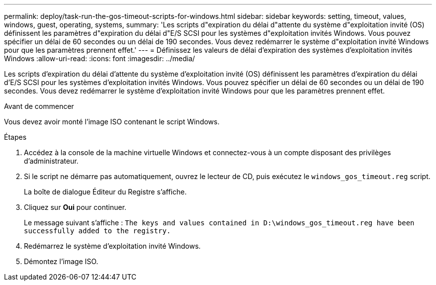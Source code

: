 ---
permalink: deploy/task-run-the-gos-timeout-scripts-for-windows.html 
sidebar: sidebar 
keywords: setting, timeout, values, windows, guest, operating, systems, 
summary: 'Les scripts d"expiration du délai d"attente du système d"exploitation invité (OS) définissent les paramètres d"expiration du délai d"E/S SCSI pour les systèmes d"exploitation invités Windows. Vous pouvez spécifier un délai de 60 secondes ou un délai de 190 secondes. Vous devez redémarrer le système d"exploitation invité Windows pour que les paramètres prennent effet.' 
---
= Définissez les valeurs de délai d'expiration des systèmes d'exploitation invités Windows
:allow-uri-read: 
:icons: font
:imagesdir: ../media/


[role="lead"]
Les scripts d'expiration du délai d'attente du système d'exploitation invité (OS) définissent les paramètres d'expiration du délai d'E/S SCSI pour les systèmes d'exploitation invités Windows. Vous pouvez spécifier un délai de 60 secondes ou un délai de 190 secondes. Vous devez redémarrer le système d'exploitation invité Windows pour que les paramètres prennent effet.

.Avant de commencer
Vous devez avoir monté l'image ISO contenant le script Windows.

.Étapes
. Accédez à la console de la machine virtuelle Windows et connectez-vous à un compte disposant des privilèges d'administrateur.
. Si le script ne démarre pas automatiquement, ouvrez le lecteur de CD, puis exécutez le `windows_gos_timeout.reg` script.
+
La boîte de dialogue Éditeur du Registre s'affiche.

. Cliquez sur *Oui* pour continuer.
+
Le message suivant s'affiche : `The keys and values contained in D:\windows_gos_timeout.reg have been successfully added to the registry.`

. Redémarrez le système d'exploitation invité Windows.
. Démontez l'image ISO.

